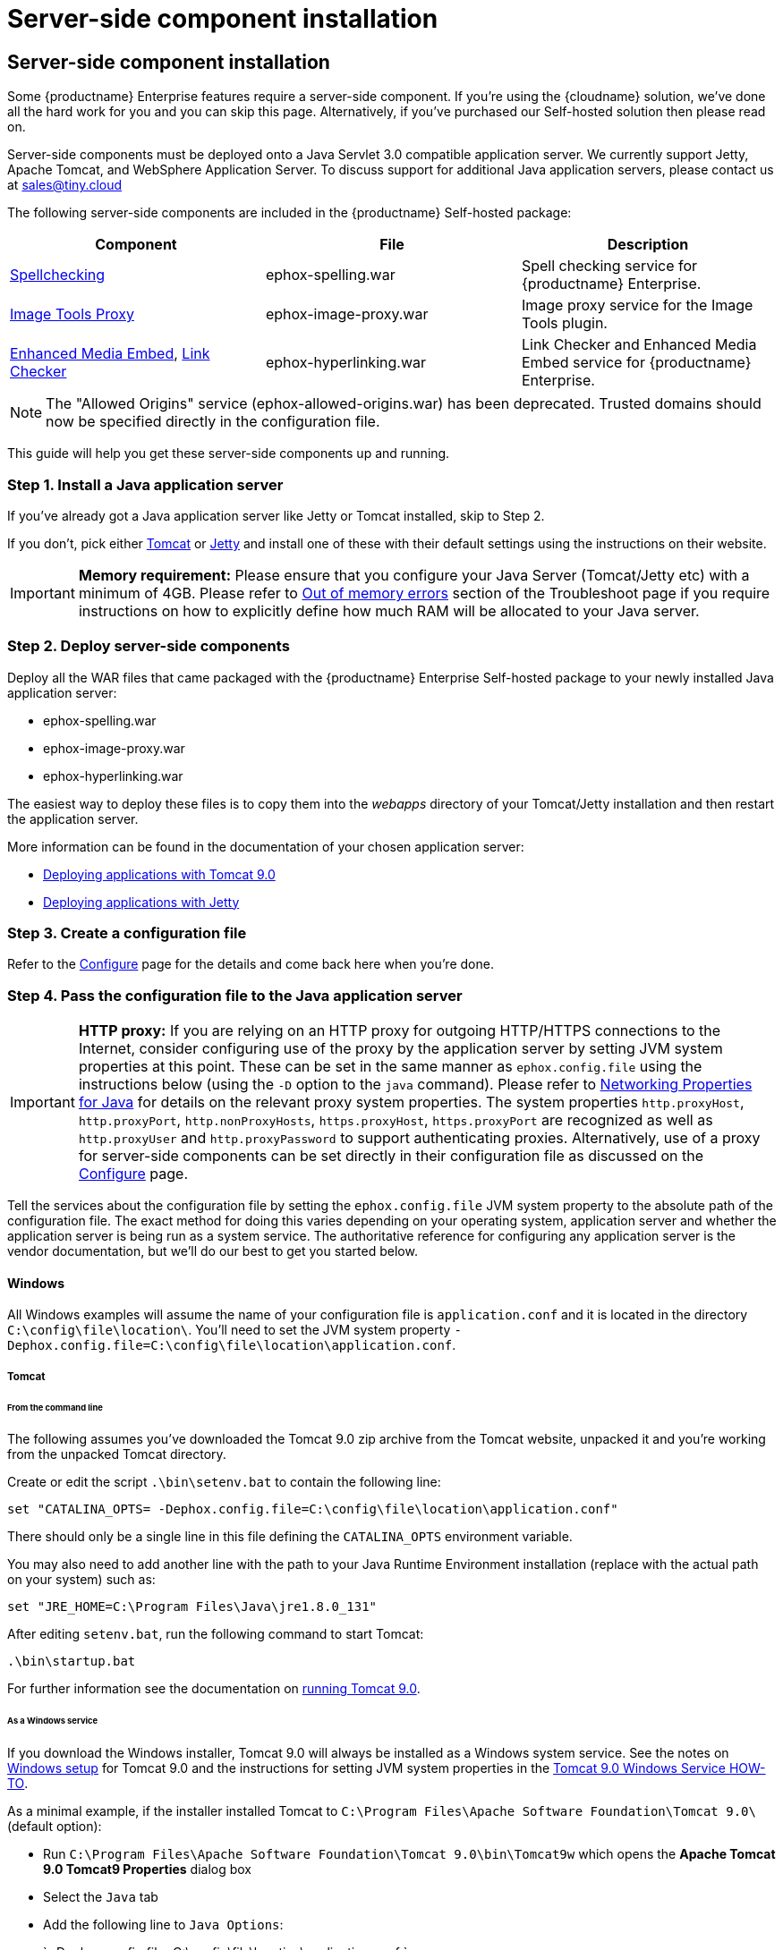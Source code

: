 = Server-side component installation
:description: Server-side components for premium plugins like spelling as-you-type.
:keywords: enterprise tinymcespellchecker spell check checker pro imagetools server

[#server-side-component-installation]
== Server-side component installation

Some {productname} Enterprise features require a server-side component. If you're using the {cloudname} solution, we've done all the hard work for you and you can skip this page. Alternatively, if you've purchased our Self-hosted solution then please read on.

Server-side components must be deployed onto a Java Servlet 3.0 compatible application server.  We currently support Jetty, Apache Tomcat, and WebSphere Application Server. To discuss support for additional Java application servers, please contact us at link:mailto:sales@tiny.cloud[sales@tiny.cloud]

The following server-side components are included in the {productname} Self-hosted package:

|===
| Component | File | Description

| link:{baseurl}/enterprise/check-spelling/[Spellchecking]
| ephox-spelling.war
| Spell checking service for {productname} Enterprise.

| link:{baseurl}/plugins/imagetools/[Image Tools Proxy]
| ephox-image-proxy.war
| Image proxy service for the Image Tools plugin.

| link:{baseurl}/enterprise/embed-media/[Enhanced Media Embed], link:{baseurl}/enterprise/check-links/[Link Checker]
| ephox-hyperlinking.war
| Link Checker and Enhanced Media Embed service for {productname} Enterprise.
|===

NOTE: The "Allowed Origins" service (ephox-allowed-origins.war) has been deprecated. Trusted domains should now be specified directly in the configuration file.

This guide will help you get these server-side components up and running.

[#step-1-install-a-java-application-server]
=== Step 1. Install a Java application server

If you've already got a Java application server like Jetty or Tomcat installed, skip to Step 2.

If you don't, pick either http://tomcat.apache.org/[Tomcat] or https://www.eclipse.org/jetty/[Jetty] and install one of these with their default settings using the instructions on their website.

[IMPORTANT]
====
*Memory requirement:* Please ensure that you configure your Java Server (Tomcat/Jetty etc) with a minimum of 4GB. Please refer to link:{baseurl}/enterprise/server/troubleshoot/#outofmemoryerrors[Out of memory errors] section of the Troubleshoot page if you require instructions on how to explicitly define how much RAM will be allocated to your Java server.
====

[#step-2-deploy-server-side-components]
=== Step 2. Deploy server-side components

Deploy all the WAR files that came packaged with the {productname} Enterprise Self-hosted package to your newly installed Java application server:

* ephox-spelling.war
* ephox-image-proxy.war
* ephox-hyperlinking.war

The easiest way to deploy these files is to copy them into the _webapps_ directory of your Tomcat/Jetty installation and then restart the application server.

More information can be found in the documentation of your chosen application server:

* https://tomcat.apache.org/tomcat-9.0-doc/deployer-howto.html[Deploying applications with Tomcat 9.0]
* https://www.eclipse.org/jetty/documentation/current/configuring-deployment.html[Deploying applications with Jetty]

[#step-3-create-a-configuration-file]
=== Step 3. Create a configuration file

Refer to the link:{baseurl}/enterprise/server/configure/[Configure] page for the details and come back here when you're done.

[#step-4-pass-the-configuration-file-to-the-java-application-server]
=== Step 4. Pass the configuration file to the Java application server

[IMPORTANT]
====
*HTTP proxy:* If you are relying on an HTTP proxy for outgoing HTTP/HTTPS connections to the Internet, consider configuring use of the proxy by the application server by setting JVM system properties at this point. These can be set in the same manner as `ephox.config.file` using the instructions below (using the `-D` option to the `java` command). Please refer to http://docs.oracle.com/javase/8/docs/api/java/net/doc-files/net-properties.html[Networking Properties for Java] for details on the relevant proxy system properties. The system properties `http.proxyHost`, `http.proxyPort`, `http.nonProxyHosts`, `https.proxyHost`, `https.proxyPort` are recognized as well as `http.proxyUser` and `http.proxyPassword` to support authenticating proxies. Alternatively, use of a proxy for server-side components can be set directly in their configuration file as discussed on the link:{baseurl}/enterprise/server/configure/#proxyoptional[Configure] page.
====

Tell the services about the configuration file by setting the `ephox.config.file` JVM system property to the absolute path of the configuration file. The exact method for doing this varies depending on your operating system, application server and whether the application server is being run as a system service. The authoritative reference for configuring any application server is the vendor documentation, but we'll do our best to get you started below.

[#windows]
==== Windows

All Windows examples will assume the name of your configuration file is `application.conf` and it is located in the directory `C:\config\file\location\`. You'll need to set the JVM system property `-Dephox.config.file=C:\config\file\location\application.conf`.

[#tomcat]
===== Tomcat

[#from-the-command-line]
====== From the command line

The following assumes you've downloaded the Tomcat 9.0 zip archive from the Tomcat website, unpacked it and you're working from the unpacked Tomcat directory.

Create or edit the script `.\bin\setenv.bat` to contain the following line:

 set "CATALINA_OPTS= -Dephox.config.file=C:\config\file\location\application.conf"

There should only be a single line in this file defining the `CATALINA_OPTS` environment variable.

You may also need to add another line with the path to your Java Runtime Environment installation (replace with the actual path on your system) such as:

 set "JRE_HOME=C:\Program Files\Java\jre1.8.0_131"

After editing `setenv.bat`, run the following command to start Tomcat:

 .\bin\startup.bat

For further information see the documentation on https://tomcat.apache.org/tomcat-9.0-doc/RUNNING.txt[running Tomcat 9.0].

[#as-a-windows-service]
====== As a Windows service

If you download the Windows installer, Tomcat 9.0 will always be installed as a Windows system service. See the notes on https://tomcat.apache.org/tomcat-9.0-doc/setup.html#Windows[Windows setup] for Tomcat 9.0 and the instructions for setting JVM system properties in the https://tomcat.apache.org/tomcat-9.0-doc/windows-service-howto.html[Tomcat 9.0 Windows Service HOW-TO].

As a minimal example, if the installer installed Tomcat to `C:\Program Files\Apache Software Foundation\Tomcat 9.0\` (default option):

* Run `C:\Program Files\Apache Software Foundation\Tomcat 9.0\bin\Tomcat9w` which opens the *Apache Tomcat 9.0 Tomcat9 Properties* dialog box
* Select the `Java` tab
* Add the following line to `Java Options`:
+
`
  -Dephox.config.file=C:\config\file\location\application.conf
 `

For other versions of Tomcat on Windows, check the Tomcat documentation for that version.

[#jetty]
===== Jetty

[#from-the-command-line-2]
====== From the command line

If you're following the instructions for https://www.eclipse.org/jetty/documentation/current/startup.html[Starting Jetty] for Jetty 9.4.5, the path to the configuration file can simply be supplied as a command option:

 java -D"ephox.config.file=C:\config\file\location\application.conf" -jar C:\jetty\install\directory\start.jar

For other versions of Jetty on Windows, check the Jetty documentation for that version.

[#as-a-windows-service-2]
====== As a Windows service

Follow the instructions in https://www.eclipse.org/jetty/documentation/current/startup-windows-service.html[Startup via Windows Service] for Jetty 9.4.5. Remember to append the following snippet to the line beginning with `set PR_JVMOPTIONS` in your `install-jetty-service.bat` script:

 ;-Dephox.config.file="C:\config\file\location\application.conf"

NOTE: Check the `install-jetty-service.bat` has the correct paths to your Java installation. The service will fail to start with some rather unhelpful errors if the paths are incorrect.

For other versions of Jetty on Windows, check the Jetty documentation for that version.

[#linux]
==== Linux

All Linux examples will assume the name of your configuration file is `application.conf` and it is located in the directory `/config/file/location/`. You'll need to set the JVM system property `-Dephox.config.file=/config/file/location/application.conf`.

NOTE: If the path to your `application.conf` file has spaces in it, you must ensure you prefix each white space with an escape character (\). Example: ` -Dephox.config.file=/config/file/location/with/white\ space/application.conf`

Tomcat and/or Jetty can be obtained via the package manager for many Linux distributions. The commands for starting the service and the location of the configuration files will vary across distributions. If you installed an application server via the package manager, follow your distribution's documentation for configuring it.

[#tomcat-2]
===== Tomcat

The following assumes you've downloaded Tomcat 9.0 from the Tomcat website and unpacked the archive to `/opt/tomcat`.

For other versions of Tomcat on Linux, check the Tomcat documentation for that version.

If you've obtained Tomcat from your distribution's package manager, refer to your distribution's documentation for Tomcat.

[#from-the-command-line-2]
====== From the command line

Create or edit the script `/opt/tomcat/bin/setenv.sh` to contain the following line:

 CATALINA_OPTS=" -Dephox.config.file=/config/file/location/application.conf"

There should only be a single line in this file defining the `CATALINA_OPTS` environment variable.

After editing `setenv.sh`, run the following command to start Tomcat:

 /opt/tomcat/bin/startup.sh

For further information see the documentation on https://tomcat.apache.org/tomcat-9.0-doc/RUNNING.txt[running Tomcat 9.0].

[#jetty-2]
===== Jetty

The following assumes you've downloaded Jetty 9.4.5 from the Jetty website and unpacked the archive to `/opt/jetty`.

For other versions of Jetty on Linux, check the Jetty documentation for that version.

If you've obtained Jetty from your distribution's package manager, refer to your distribution's documentation for Jetty.

[#from-the-command-line-2]
====== From the command line

The path to the configuration file can simply be supplied as a command option:

 java -Dephox.config.file="/config/file/location/application.conf" -jar /opt/jetty/start.jar

[#as-a-linux-service]
====== As a Linux service

Assuming you've followed the instructions to https://www.eclipse.org/jetty/documentation/current/startup-unix-service.html[Startup a Unix Service using jetty.sh] for Jetty 9.4.5, edit `/etc/default/jetty` and add the line:

 JETTY_ARGS=" -Dephox.config.file=/config/file/location/application.conf"

There should only be a single line in this file defining the `JETTY_ARGS` variable.

[#step-5-restart-the-java-application-server]
=== Step 5: Restart the Java application server

After you've completed the steps on this page to link:{baseurl}/enterprise/server/#step2deployserver-sidecomponents[Deploy server-side components], link:{baseurl}/enterprise/server/#step3createaconfigurationfile[Create a configuration file] and link:{baseurl}/enterprise/server/#step4passtheconfigurationfiletothejavaapplicationserver[Pass the configuration file to the Java application server], the application server may need to be restarted to pick up all your changes. Turn it off and on again now, just to be safe.

[#step-6-set-up-editor-client-instances-to-use-the-server-side-functionality]
=== Step 6: Set up editor client instances to use the server-side functionality

Now that the server-side components deployed and running, you'll need to tell your {productname} instances where to find them:

* Set the {productname} `spellchecker_rpc_url` configuration property to the URL of the deployed server-side spelling component.
* Set the {productname} `imagetools_proxy` configuration property to the URL of the deployed server-side image proxy component.
* Set the {productname} `mediaembed_service_url` and `linkchecker_service_url` configuration properties to the URL of the deployed server-side linkchecker and media embed component.

This example assume your Java application server is running on port 80 (http) on `yourserver.example.com` and that all the server-side components are deployed to the same Java application server. Replace `yourserver.example.com` with the actual domain name or IP address of your server.

Example of {productname} client configuration:

`+
tinymce.init({
	selector: 'textarea', // change this value according to your HTML
	toolbar: 'image',
	plugins: 'tinymcespellchecker image imagetools media mediaembed',
	spellchecker_rpc_url: 'http://yourserver.example.com/ephox-spelling/',
	imagetools_proxy: 'http://yourserver.example.com/ephox-image-proxy/1/image',
	mediaembed_service_url: 'http://yourserver.example.com/ephox-hyperlinking/',
	linkchecker_service_url: 'http://yourserver.example.com/ephox-hyperlinking/'
});
+`
